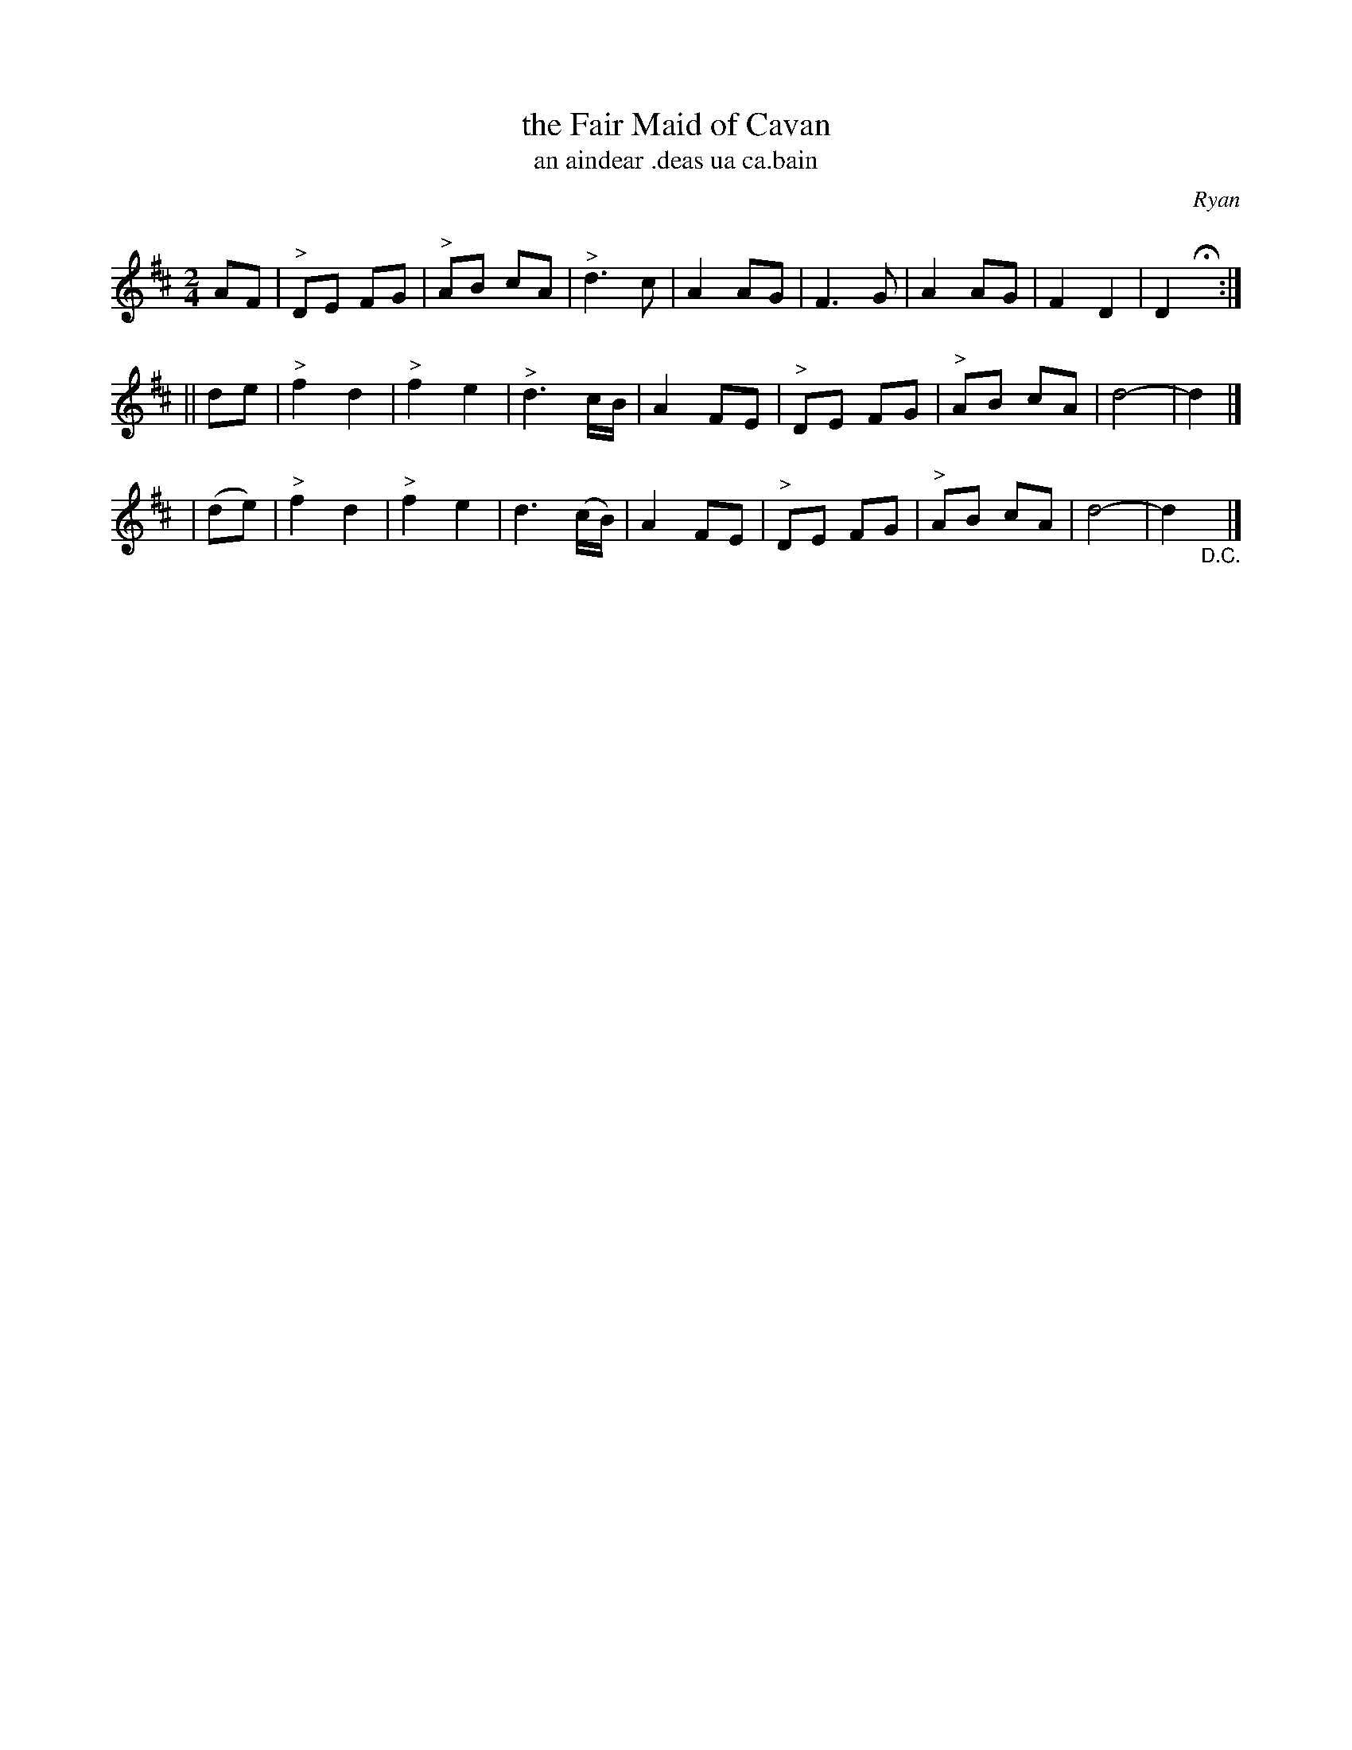 X: 578
T: the Fair Maid of Cavan
T: an aindear \.deas ua ca\.bain
R: march, air
%S: s:3 b:24(8+8++8)
B: O'Neill's 1850 #578
O: Ryan
Z: J.B. Walsh walsh@math.ubc.ca
Q: Slow."
M: 2/4
L: 1/8
K: D
   AF  | "^>"DE FG | "^>"AB cA | "^>"d3 c | A2 AG | F3G | A2 AG | F2 D2 | D2 Hx :|
|| de  | "^>"f2 d2 | "^>"f2 e2 | "^>"d3 c/B/  | A2 FE | "^>"DE FG | "^>"AB cA | d4- | d2 |]
| (de) | "^>"f2 d2 | "^>"f2 e2 |   d3 (c/B/) | A2 FE | "^>"DE FG | "^>"AB cA | d4- | d2 "_D.C."y|]
